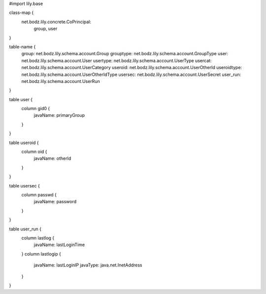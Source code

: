 #\import lily.base

class-map {
    net.bodz.lily.concrete.CoPrincipal: \
        group, \
        user
}

table-name {
    group:              net.bodz.lily.schema.account.Group
    grouptype:          net.bodz.lily.schema.account.GroupType
    user:               net.bodz.lily.schema.account.User
    usertype:           net.bodz.lily.schema.account.UserType
    usercat:            net.bodz.lily.schema.account.UserCategory
    useroid:            net.bodz.lily.schema.account.UserOtherId
    useroidtype:        net.bodz.lily.schema.account.UserOtherIdType
    usersec:            net.bodz.lily.schema.account.UserSecret
    user_run:           net.bodz.lily.schema.account.UserRun
}

table user {
    column gid0 {
        javaName: primaryGroup
    }
}

table useroid {
    column oid {
        javaName: otherId
    }
}

table usersec {
    column passwd {
        javaName: password
    }
}

table user_run {
    column lastlog {
        javaName: lastLoginTime
    }
    column lastlogip {
        javaName: lastLoginIP
        javaType: java.net.InetAddress
    }
}
